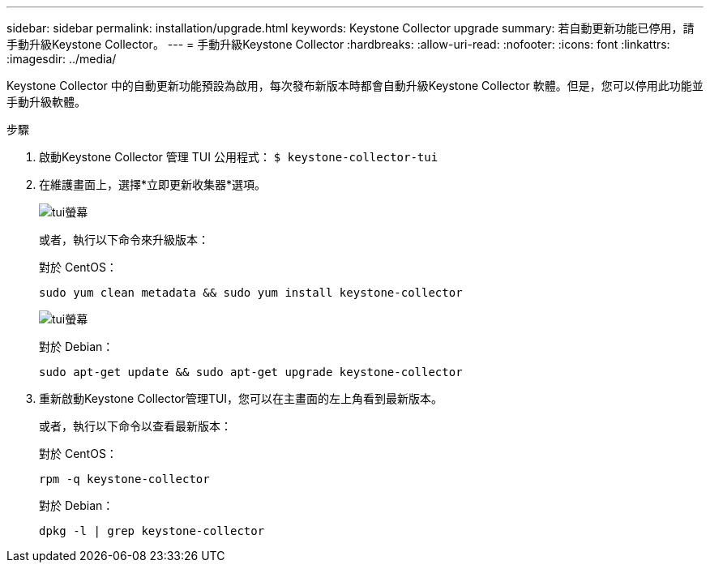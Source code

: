 ---
sidebar: sidebar 
permalink: installation/upgrade.html 
keywords: Keystone Collector upgrade 
summary: 若自動更新功能已停用，請手動升級Keystone Collector。 
---
= 手動升級Keystone Collector
:hardbreaks:
:allow-uri-read: 
:nofooter: 
:icons: font
:linkattrs: 
:imagesdir: ../media/


[role="lead"]
Keystone Collector 中的自動更新功能預設為啟用，每次發布新版本時都會自動升級Keystone Collector 軟體。但是，您可以停用此功能並手動升級軟體。

.步驟
. 啟動Keystone Collector 管理 TUI 公用程式：
`$ keystone-collector-tui`
. 在維護畫面上，選擇*立即更新收集器*選項。
+
image:upgrade-1.png["tui螢幕"]

+
或者，執行以下命令來升級版本：

+
對於 CentOS：

+
[listing]
----
sudo yum clean metadata && sudo yum install keystone-collector
----
+
image:upgrade-2.png["tui螢幕"]

+
對於 Debian：

+
[listing]
----
sudo apt-get update && sudo apt-get upgrade keystone-collector
----
. 重新啟動Keystone Collector管理TUI，您可以在主畫面的左上角看到最新版本。
+
或者，執行以下命令以查看最新版本：

+
對於 CentOS：

+
[listing]
----
rpm -q keystone-collector
----
+
對於 Debian：

+
[listing]
----
dpkg -l | grep keystone-collector
----

